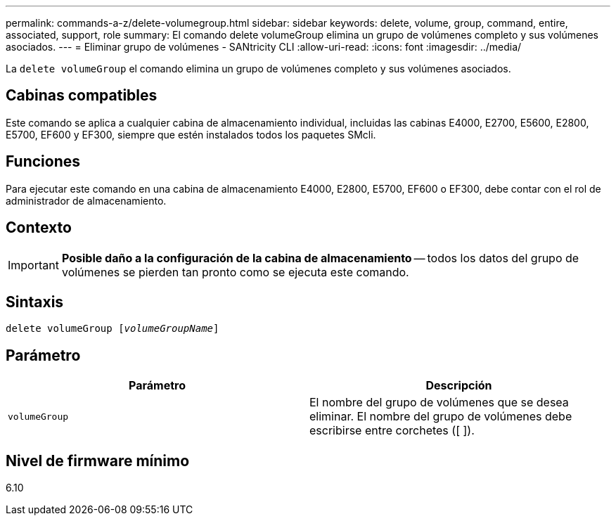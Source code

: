 ---
permalink: commands-a-z/delete-volumegroup.html 
sidebar: sidebar 
keywords: delete, volume, group, command, entire, associated, support, role 
summary: El comando delete volumeGroup elimina un grupo de volúmenes completo y sus volúmenes asociados. 
---
= Eliminar grupo de volúmenes - SANtricity CLI
:allow-uri-read: 
:icons: font
:imagesdir: ../media/


[role="lead"]
La `delete volumeGroup` el comando elimina un grupo de volúmenes completo y sus volúmenes asociados.



== Cabinas compatibles

Este comando se aplica a cualquier cabina de almacenamiento individual, incluidas las cabinas E4000, E2700, E5600, E2800, E5700, EF600 y EF300, siempre que estén instalados todos los paquetes SMcli.



== Funciones

Para ejecutar este comando en una cabina de almacenamiento E4000, E2800, E5700, EF600 o EF300, debe contar con el rol de administrador de almacenamiento.



== Contexto

[IMPORTANT]
====
*Posible daño a la configuración de la cabina de almacenamiento* -- todos los datos del grupo de volúmenes se pierden tan pronto como se ejecuta este comando.

====


== Sintaxis

[source, cli, subs="+macros"]
----
pass:quotes[delete volumeGroup [_volumeGroupName_]]
----


== Parámetro

[cols="2*"]
|===
| Parámetro | Descripción 


 a| 
`volumeGroup`
 a| 
El nombre del grupo de volúmenes que se desea eliminar. El nombre del grupo de volúmenes debe escribirse entre corchetes ([ ]).

|===


== Nivel de firmware mínimo

6.10
